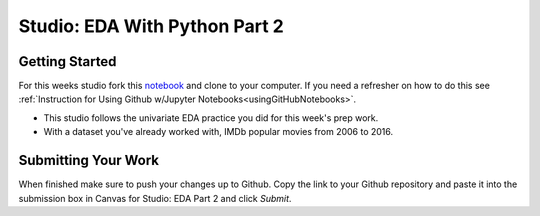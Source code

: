 Studio: EDA With Python Part 2
==============================

Getting Started
---------------

For this weeks studio fork this `notebook <https://github.com/CarlyLanglois/EDA_pt2_studio>`__ and 
clone to your computer.  If you need a refresher on how to do this see :ref:`Instruction for Using Github w/Jupyter Notebooks<usingGitHubNotebooks>`.

* This studio follows the univariate EDA practice you did for this week's prep work.
* With a dataset you've already worked with, IMDb popular movies from 2006 to 2016.

Submitting Your Work
--------------------

When finished make sure to push your changes up to Github. Copy the link to your Github 
repository and paste it into the submission box in Canvas for Studio: EDA Part 2 
and click *Submit*.
